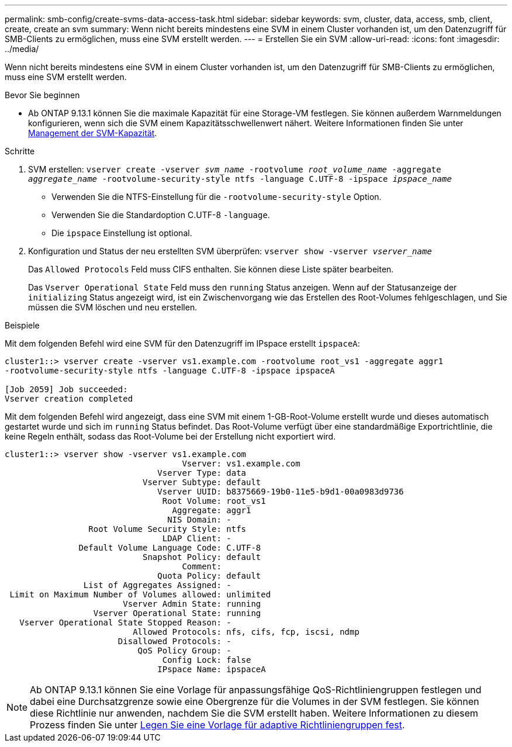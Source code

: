 ---
permalink: smb-config/create-svms-data-access-task.html 
sidebar: sidebar 
keywords: svm, cluster, data, access, smb, client, create, create an svm 
summary: Wenn nicht bereits mindestens eine SVM in einem Cluster vorhanden ist, um den Datenzugriff für SMB-Clients zu ermöglichen, muss eine SVM erstellt werden. 
---
= Erstellen Sie ein SVM
:allow-uri-read: 
:icons: font
:imagesdir: ../media/


[role="lead"]
Wenn nicht bereits mindestens eine SVM in einem Cluster vorhanden ist, um den Datenzugriff für SMB-Clients zu ermöglichen, muss eine SVM erstellt werden.

.Bevor Sie beginnen
* Ab ONTAP 9.13.1 können Sie die maximale Kapazität für eine Storage-VM festlegen. Sie können außerdem Warnmeldungen konfigurieren, wenn sich die SVM einem Kapazitätsschwellenwert nähert. Weitere Informationen finden Sie unter xref:../volumes/manage-svm-capacity.html[Management der SVM-Kapazität].


.Schritte
. SVM erstellen: `vserver create -vserver _svm_name_ -rootvolume _root_volume_name_ -aggregate _aggregate_name_ -rootvolume-security-style ntfs -language C.UTF-8 -ipspace _ipspace_name_`
+
** Verwenden Sie die NTFS-Einstellung für die `-rootvolume-security-style` Option.
** Verwenden Sie die Standardoption C.UTF-8 `-language`.
** Die `ipspace` Einstellung ist optional.


. Konfiguration und Status der neu erstellten SVM überprüfen: `vserver show -vserver _vserver_name_`
+
Das `Allowed Protocols` Feld muss CIFS enthalten. Sie können diese Liste später bearbeiten.

+
Das `Vserver Operational State` Feld muss den `running` Status anzeigen. Wenn auf der Statusanzeige der `initializing` Status angezeigt wird, ist ein Zwischenvorgang wie das Erstellen des Root-Volumes fehlgeschlagen, und Sie müssen die SVM löschen und neu erstellen.



.Beispiele
Mit dem folgenden Befehl wird eine SVM für den Datenzugriff im IPspace erstellt `ipspaceA`:

[listing]
----
cluster1::> vserver create -vserver vs1.example.com -rootvolume root_vs1 -aggregate aggr1
-rootvolume-security-style ntfs -language C.UTF-8 -ipspace ipspaceA

[Job 2059] Job succeeded:
Vserver creation completed
----
Mit dem folgenden Befehl wird angezeigt, dass eine SVM mit einem 1-GB-Root-Volume erstellt wurde und dieses automatisch gestartet wurde und sich im `running` Status befindet. Das Root-Volume verfügt über eine standardmäßige Exportrichtlinie, die keine Regeln enthält, sodass das Root-Volume bei der Erstellung nicht exportiert wird.

[listing]
----
cluster1::> vserver show -vserver vs1.example.com
                                    Vserver: vs1.example.com
                               Vserver Type: data
                            Vserver Subtype: default
                               Vserver UUID: b8375669-19b0-11e5-b9d1-00a0983d9736
                                Root Volume: root_vs1
                                  Aggregate: aggr1
                                 NIS Domain: -
                 Root Volume Security Style: ntfs
                                LDAP Client: -
               Default Volume Language Code: C.UTF-8
                            Snapshot Policy: default
                                    Comment:
                               Quota Policy: default
                List of Aggregates Assigned: -
 Limit on Maximum Number of Volumes allowed: unlimited
                        Vserver Admin State: running
                  Vserver Operational State: running
   Vserver Operational State Stopped Reason: -
                          Allowed Protocols: nfs, cifs, fcp, iscsi, ndmp
                       Disallowed Protocols: -
                           QoS Policy Group: -
                                Config Lock: false
                               IPspace Name: ipspaceA
----

NOTE: Ab ONTAP 9.13.1 können Sie eine Vorlage für anpassungsfähige QoS-Richtliniengruppen festlegen und dabei eine Durchsatzgrenze sowie eine Obergrenze für die Volumes in der SVM festlegen. Sie können diese Richtlinie nur anwenden, nachdem Sie die SVM erstellt haben. Weitere Informationen zu diesem Prozess finden Sie unter xref:../performance-admin/adaptive-policy-template-task.html[Legen Sie eine Vorlage für adaptive Richtliniengruppen fest].
